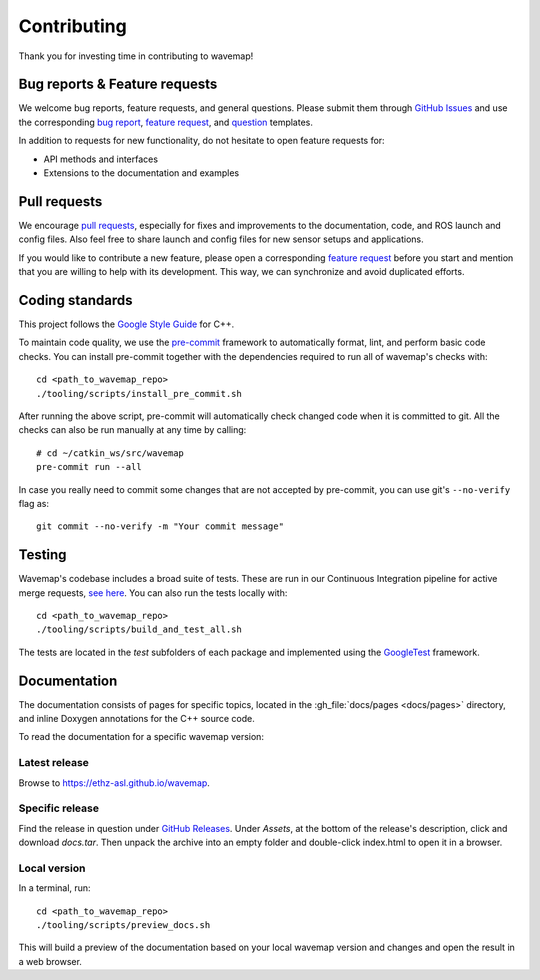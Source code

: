 Contributing
############
.. highlight:: bash
.. rstcheck: ignore-roles=gh_file

Thank you for investing time in contributing to wavemap!

Bug reports & Feature requests
******************************
We welcome bug reports, feature requests, and general questions. Please submit them through `GitHub Issues <https://github.com/ethz-asl/wavemap/issues>`_ and use the corresponding `bug report <https://github.com/ethz-asl/wavemap/issues/new?template=bug_report.md>`_, `feature request <https://github.com/ethz-asl/wavemap/issues/new?template=feature_request.md>`_, and `question <https://github.com/ethz-asl/wavemap/issues/new?template=question.md>`_ templates.

In addition to requests for new functionality, do not hesitate to open feature requests for:

* API methods and interfaces
* Extensions to the documentation and examples

Pull requests
*************
We encourage `pull requests <https://github.com/ethz-asl/wavemap/pulls>`_, especially for fixes and improvements to the documentation, code, and ROS launch and config files. Also feel free to share launch and config files for new sensor setups and applications.

If you would like to contribute a new feature, please open a corresponding `feature request <https://github.com/ethz-asl/wavemap/issues/new?template=feature_request.md>`_ before you start and mention that you are willing to help with its development. This way, we can synchronize and avoid duplicated efforts.

Coding standards
****************
This project follows the `Google Style Guide <https://google.github.io/styleguide/cppguide.html>`_ for C++.

To maintain code quality, we use the `pre-commit <https://pre-commit.com/>`_ framework to automatically format, lint, and perform basic code checks. You can install pre-commit together with the dependencies required to run all of wavemap's checks with::

    cd <path_to_wavemap_repo>
    ./tooling/scripts/install_pre_commit.sh

After running the above script, pre-commit will automatically check changed code when it is committed to git. All the checks can also be run manually at any time by calling::

    # cd ~/catkin_ws/src/wavemap
    pre-commit run --all

In case you really need to commit some changes that are not accepted by pre-commit, you can use git's ``--no-verify`` flag as::

    git commit --no-verify -m "Your commit message"

Testing
*******
Wavemap's codebase includes a broad suite of tests. These are run in our Continuous Integration pipeline for active merge requests, `see here <https://github.com/ethz-asl/wavemap/actions/workflows/ci.yml>`_. You can also run the tests locally with::

    cd <path_to_wavemap_repo>
    ./tooling/scripts/build_and_test_all.sh

The tests are located in the `test` subfolders of each package and implemented using the `GoogleTest <http://google.github.io/googletest/>`_ framework.

Documentation
*************
The documentation consists of pages for specific topics, located in the :gh_file:`docs/pages <docs/pages>` directory, and inline Doxygen annotations for the C++ source code.

To read the documentation for a specific wavemap version:

Latest release
==============
Browse to https://ethz-asl.github.io/wavemap.

Specific release
================
Find the release in question under `GitHub Releases <https://github.com/ethz-asl/wavemap/releases>`_. Under `Assets`, at the bottom of the release's description, click and download `docs.tar`. Then unpack the archive into an empty folder and double-click index.html to open it in a browser.

Local version
=============
In a terminal, run::

    cd <path_to_wavemap_repo>
    ./tooling/scripts/preview_docs.sh

This will build a preview of the documentation based on your local wavemap version and changes and open the result in a web browser.
